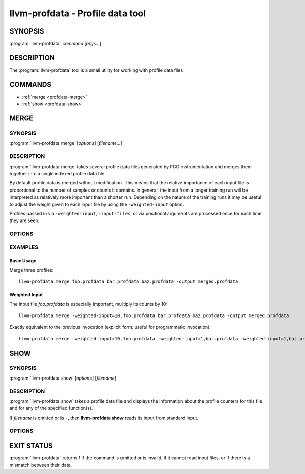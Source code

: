llvm-profdata - Profile data tool
=================================

SYNOPSIS
--------

:program:`llvm-profdata` *command* [*args...*]

DESCRIPTION
-----------

The :program:`llvm-profdata` tool is a small utility for working with profile
data files.

COMMANDS
--------

* :ref:`merge <profdata-merge>`
* :ref:`show <profdata-show>`

.. program:: llvm-profdata merge

.. _profdata-merge:

MERGE
-----

SYNOPSIS
^^^^^^^^

:program:`llvm-profdata merge` [*options*] [*filename...*]

DESCRIPTION
^^^^^^^^^^^

:program:`llvm-profdata merge` takes several profile data files
generated by PGO instrumentation and merges them together into a single
indexed profile data file.

By default profile data is merged without modification. This means that the
relative importance of each input file is proportional to the number of samples
or counts it contains. In general, the input from a longer training run will be
interpreted as relatively more important than a shorter run. Depending on the
nature of the training runs it may be useful to adjust the weight given to each
input file by using the ``-weighted-input`` option.

Profiles passed in via ``-weighted-input``, ``-input-files``, or via positional
arguments are processed once for each time they are seen.


OPTIONS
^^^^^^^

.. option:: -help

 Print a summary of command line options.

.. option:: -output=output, -o=output

 Specify the output file name.  *Output* cannot be ``-`` as the resulting
 indexed profile data can't be written to standard output.

.. option:: -weighted-input=weight,filename

 Specify an input file name along with a weight. The profile counts of the
 supplied ``filename`` will be scaled (multiplied) by the supplied
 ``weight``, where where ``weight`` is a decimal integer >= 1.
 Input files specified without using this option are assigned a default
 weight of 1. Examples are shown below.

.. option:: -input-files=path, -f=path

  Specify a file which contains a list of files to merge. The entries in this
  file are newline-separated. Lines starting with '#' are skipped. Entries may
  be of the form <filename> or <weight>,<filename>.

.. option:: -remapping-file=path, -r=path

  Specify a file which contains a remapping from symbol names in the input
  profile to the symbol names that should be used in the output profile. The
  file should consist of lines of the form ``<input-symbol> <output-symbol>``.
  Blank lines and lines starting with ``#`` are skipped.

  The :doc:`llvm-cxxmap <llvm-cxxmap>` tool can be used to generate the symbol
  remapping file.

.. option:: -instr (default)

 Specify that the input profile is an instrumentation-based profile.

.. option:: -sample

 Specify that the input profile is a sample-based profile.
 
 The format of the generated file can be generated in one of three ways:

 .. option:: -binary (default)

 Emit the profile using a binary encoding. For instrumentation-based profile
 the output format is the indexed binary format. 

 .. option:: -text

 Emit the profile in text mode. This option can also be used with both
 sample-based and instrumentation-based profile. When this option is used
 the profile will be dumped in the text format that is parsable by the profile
 reader.

 .. option:: -gcc

 Emit the profile using GCC's gcov format (Not yet supported).

.. option:: -sparse[=true|false]

 Do not emit function records with 0 execution count. Can only be used in
 conjunction with -instr. Defaults to false, since it can inhibit compiler
 optimization during PGO.

.. option:: -num-threads=N, -j=N

 Use N threads to perform profile merging. When N=0, llvm-profdata auto-detects
 an appropriate number of threads to use. This is the default.

EXAMPLES
^^^^^^^^
Basic Usage
+++++++++++
Merge three profiles:

::

    llvm-profdata merge foo.profdata bar.profdata baz.profdata -output merged.profdata

Weighted Input
++++++++++++++
The input file `foo.profdata` is especially important, multiply its counts by 10:

::

    llvm-profdata merge -weighted-input=10,foo.profdata bar.profdata baz.profdata -output merged.profdata

Exactly equivalent to the previous invocation (explicit form; useful for programmatic invocation):

::

    llvm-profdata merge -weighted-input=10,foo.profdata -weighted-input=1,bar.profdata -weighted-input=1,baz.profdata -output merged.profdata

.. program:: llvm-profdata show

.. _profdata-show:

SHOW
----

SYNOPSIS
^^^^^^^^

:program:`llvm-profdata show` [*options*] [*filename*]

DESCRIPTION
^^^^^^^^^^^

:program:`llvm-profdata show` takes a profile data file and displays the
information about the profile counters for this file and
for any of the specified function(s).

If *filename* is omitted or is ``-``, then **llvm-profdata show** reads its
input from standard input.

OPTIONS
^^^^^^^

.. option:: -all-functions

 Print details for every function.

.. option:: -counts

 Print the counter values for the displayed functions.

.. option:: -function=string

 Print details for a function if the function's name contains the given string.

.. option:: -help

 Print a summary of command line options.

.. option:: -output=output, -o=output

 Specify the output file name.  If *output* is ``-`` or it isn't specified,
 then the output is sent to standard output.

.. option:: -instr (default)

 Specify that the input profile is an instrumentation-based profile.

.. option:: -text

 Instruct the profile dumper to show profile counts in the text format of the
 instrumentation-based profile data representation. By default, the profile
 information is dumped in a more human readable form (also in text) with
 annotations.

.. option:: -topn=n

 Instruct the profile dumper to show the top ``n`` functions with the
 hottest basic blocks in the summary section. By default, the topn functions
 are not dumped.

.. option:: -sample

 Specify that the input profile is a sample-based profile.

.. option:: -memop-sizes

 Show the profiled sizes of the memory intrinsic calls for shown functions.

.. option:: -value-cutoff=n

 Show only those functions whose max count values are greater or equal to ``n``.
 By default, the value-cutoff is set to 0.

.. option:: -list-below-cutoff

 Only output names of functions whose max count value are below the cutoff
 value.

.. option:: -showcs

 Only show context sensitive profile counts. The default is to filter all
 context sensitive profile counts.

EXIT STATUS
-----------

:program:`llvm-profdata` returns 1 if the command is omitted or is invalid,
if it cannot read input files, or if there is a mismatch between their data.
